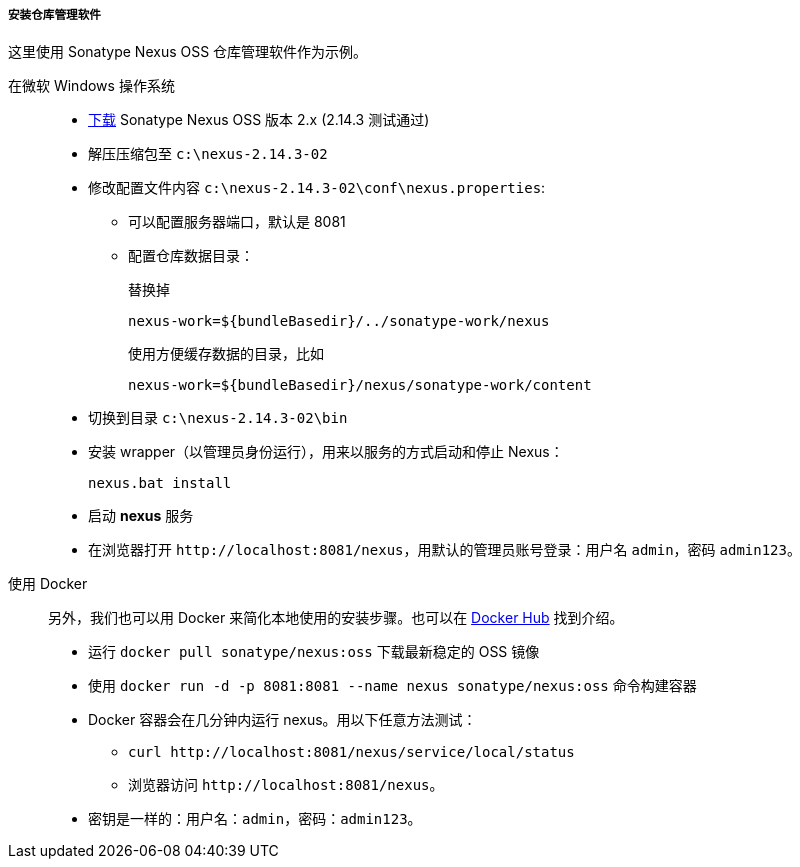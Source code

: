 :sourcesdir: ../../../../../source

[[private_repo_install]]
===== 安装仓库管理软件

这里使用 Sonatype Nexus OSS 仓库管理软件作为示例。

在微软 Windows 操作系统::
+
--
- link:http://www.sonatype.org/downloads/nexus-latest-bundle.zip[下载] Sonatype Nexus OSS 版本 2.x (2.14.3 测试通过)
- 解压压缩包至 `c:\nexus-2.14.3-02`
- 修改配置文件内容 `c:\nexus-2.14.3-02\conf\nexus.properties`:
+
** 可以配置服务器端口，默认是 8081
+
** 配置仓库数据目录：
+
替换掉
+
[source]
----
nexus-work=${bundleBasedir}/../sonatype-work/nexus
----
+
使用方便缓存数据的目录，比如
+
[source]
----
nexus-work=${bundleBasedir}/nexus/sonatype-work/content
----
- 切换到目录 `c:\nexus-2.14.3-02\bin`
- 安装 wrapper（以管理员身份运行），用来以服务的方式启动和停止 Nexus：
+
[source]
----
nexus.bat install
----

- 启动 *nexus* 服务
- 在浏览器打开 `++http://localhost:8081/nexus++`，用默认的管理员账号登录：用户名 `admin`，密码 `admin123`。
--

使用 Docker::
+
--
另外，我们也可以用 Docker 来简化本地使用的安装步骤。也可以在 link:https://hub.docker.com/r/sonatype/nexus[Docker Hub] 找到介绍。

- 运行 `docker pull sonatype/nexus:oss` 下载最新稳定的 OSS 镜像
- 使用 `docker run -d -p 8081:8081 --name nexus sonatype/nexus:oss` 命令构建容器
- Docker 容器会在几分钟内运行 nexus。用以下任意方法测试：
+
** `curl ++http://localhost:8081/nexus/service/local/status++`
+
** 浏览器访问 `++http://localhost:8081/nexus++`。
- 密钥是一样的：用户名：`admin`，密码：`admin123`。
--

